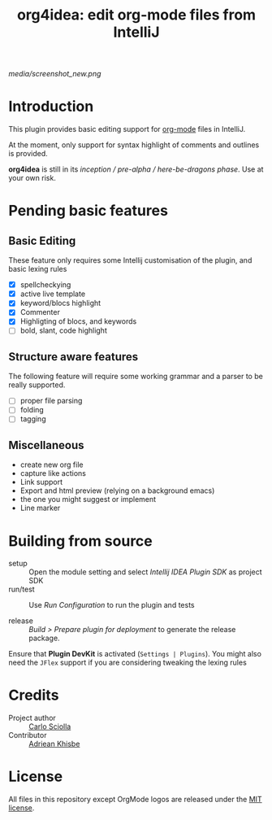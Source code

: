 #+TITLE: org4idea: edit org-mode files from IntelliJ

[[media/screenshot_new.png]]

* Introduction

This plugin provides basic editing support for [[http://orgmode.org/][org-mode]] files in IntelliJ.

 At the moment, only  support for syntax highlight of comments and outlines is provided.

*org4idea* is still in its /inception / pre-alpha / here-be-dragons phase/. Use at your own risk.

* Pending basic features
** Basic Editing
These feature only requires some Intellij customisation of the plugin, and basic lexing rules

  - [X] spellcheckying
  - [X] active live template
  - [X] keyword/blocs highlight
  - [X] Commenter
  - [X] Highligting of blocs, and keywords
  - [ ] bold, slant, code highlight

** Structure aware features
  The following feature will require some working grammar and a parser to be really supported.
  - [ ] proper file parsing
  - [ ] folding
  - [ ] tagging

** Miscellaneous
- create new org file
- capture like actions
- Link support
- Export and html preview (relying on a background emacs)
- the one you might suggest or implement
- Line marker

* Building from source
- setup :: Open the module setting and select /Intellij IDEA Plugin SDK/ as project SDK
- run/test :: Use /Run Configuration/ to run the plugin and tests
  # when there will be some
- release :: /Build > Prepare plugin for deployment/ to generate the release package.
# inspiration from idea-markdown
Ensure that *Plugin DevKit* is activated (=Settings | Plugins=). You might also need the =JFlex= support if you are considering tweaking the lexing rules

# §TODO: see https://github.com/rholder/gradle-view to have inspired gradle build
* Credits

- Project author :: [[http://skuro.tk][Carlo Sciolla]]
- Contributor :: [[https://github.com/AdrieanKhisbe/org4idea][Adriean Khisbe]]

# §todo: add paragraph about how to contribute?

* License

All files in this repository except OrgMode logos are released under the [[https://github.com/skuro/org4idea/blob/master/LICENSE.txt][MIT license]].
